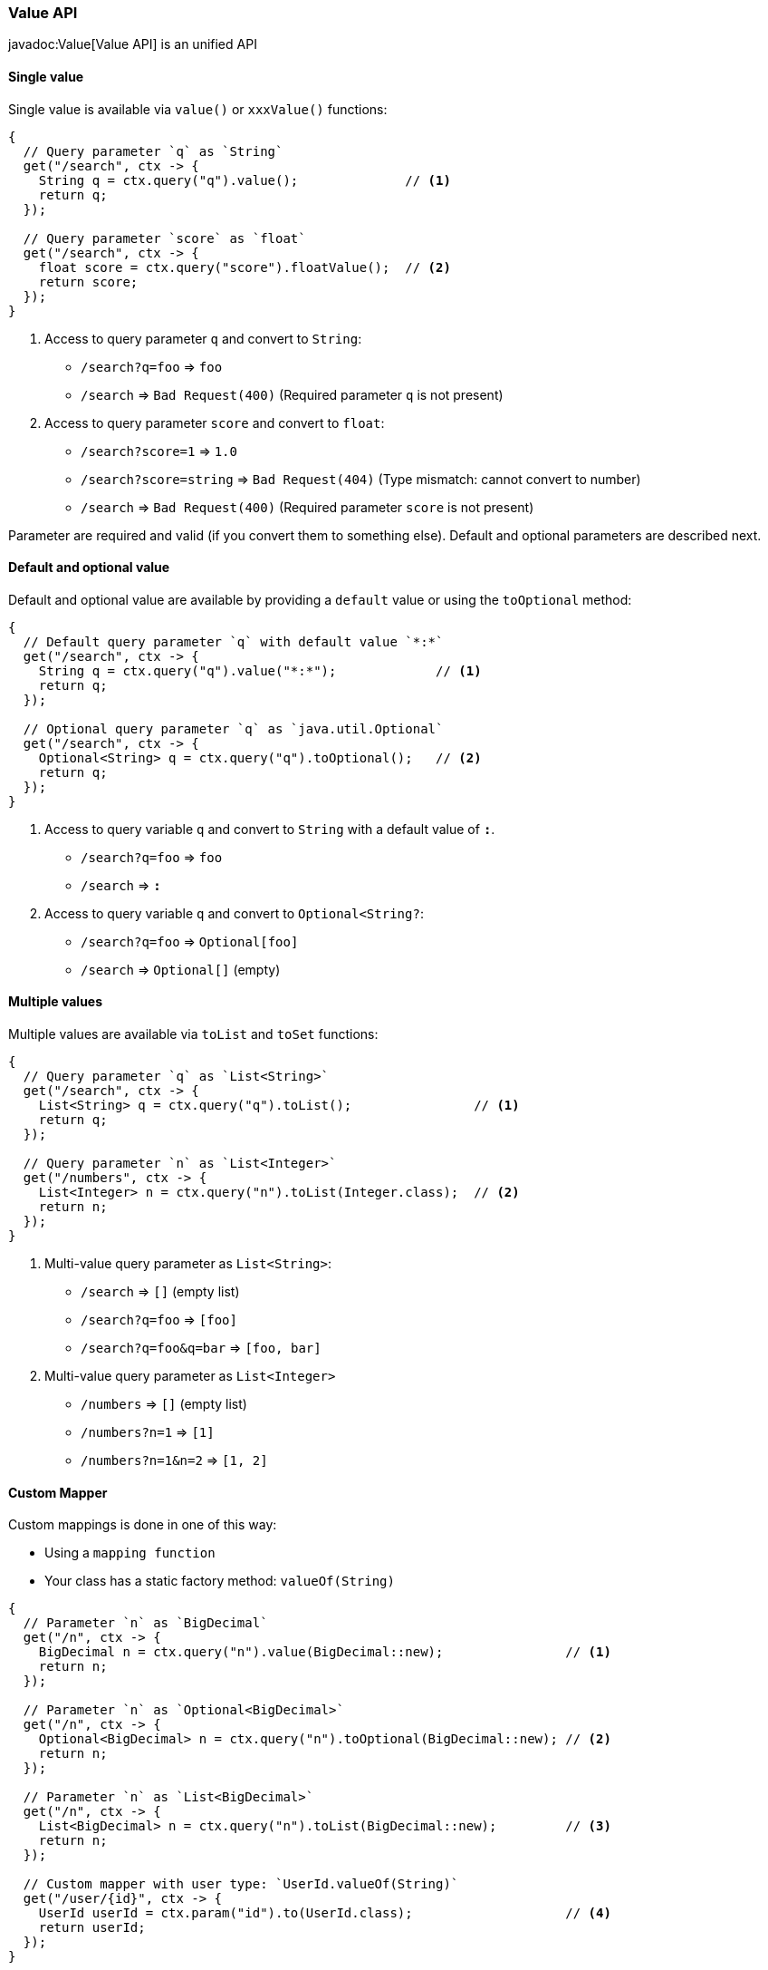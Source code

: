 === Value API

javadoc:Value[Value API] is an unified API 
 

==== Single value

Single value is available via `value()` or `xxxValue()` functions: 

[source, java]
----
{
  // Query parameter `q` as `String`
  get("/search", ctx -> {
    String q = ctx.query("q").value();              // <1>
    return q;
  });
  
  // Query parameter `score` as `float`
  get("/search", ctx -> {
    float score = ctx.query("score").floatValue();  // <2>
    return score;
  });
}
----

<1> Access to query parameter `q` and convert to `String`:

- `/search?q=foo` => `foo`
- `/search`       => `Bad Request(400)` (Required parameter `q` is not present)

<2> Access to query parameter `score` and convert to `float`:

- `/search?score=1`      => `1.0`
- `/search?score=string` => `Bad Request(404)` (Type mismatch: cannot convert to number)
- `/search`              => `Bad Request(400)` (Required parameter `score` is not present)

Parameter are required and valid (if you convert them to something else). Default and optional
parameters are described next.

==== Default and optional value

Default and optional value are available by providing a `default` value or using the `toOptional` method:

[source, java]
----
{
  // Default query parameter `q` with default value `*:*`
  get("/search", ctx -> {
    String q = ctx.query("q").value("*:*");             // <1>
    return q;
  });

  // Optional query parameter `q` as `java.util.Optional`
  get("/search", ctx -> {
    Optional<String> q = ctx.query("q").toOptional();   // <2>
    return q;
  });
}
----

<1> Access to query variable `q` and convert to `String` with a default value of `*:*`.

- `/search?q=foo` => `foo`
- `/search`       => `*:*`

<2> Access to query variable `q` and convert to `Optional<String?`:

- `/search?q=foo` => `Optional[foo]`
- `/search`       => `Optional[]` (empty)

  
==== Multiple values

Multiple values are available via `toList` and `toSet` functions:

[source, java]
----
{
  // Query parameter `q` as `List<String>`
  get("/search", ctx -> {
    List<String> q = ctx.query("q").toList();                // <1>    
    return q;
  });
  
  // Query parameter `n` as `List<Integer>`
  get("/numbers", ctx -> {
    List<Integer> n = ctx.query("n").toList(Integer.class);  // <2>
    return n;
  });
}
----

<1> Multi-value query parameter as `List<String>`:

- `/search`             => `[]` (empty list)
- `/search?q=foo`       => `[foo]`
- `/search?q=foo&q=bar` => `[foo, bar]`

<2> Multi-value query parameter as `List<Integer>`

- `/numbers`         => `[]` (empty list)
- `/numbers?n=1`     => `[1]`
- `/numbers?n=1&n=2` => `[1, 2]`

==== Custom Mapper

Custom mappings is done in one of this way:

- Using a `mapping function`
- Your class has a static factory method: `valueOf(String)`

[source, java]
----
{
  // Parameter `n` as `BigDecimal`
  get("/n", ctx -> {
    BigDecimal n = ctx.query("n").value(BigDecimal::new);                // <1>
    return n;
  });

  // Parameter `n` as `Optional<BigDecimal>`
  get("/n", ctx -> {
    Optional<BigDecimal> n = ctx.query("n").toOptional(BigDecimal::new); // <2>
    return n;
  });
 
  // Parameter `n` as `List<BigDecimal>`
  get("/n", ctx -> {
    List<BigDecimal> n = ctx.query("n").toList(BigDecimal::new);         // <3>
    return n;
  });
  
  // Custom mapper with user type: `UserId.valueOf(String)`
  get("/user/{id}", ctx -> {
    UserId userId = ctx.param("id").to(UserId.class);                    // <4>
    return userId;
  });
}
----

<1> Custom mapper on single value
<2> Custom mapper on optional value
<3> Custom mapper on multiple values
<4> Custom mapper using `UserId.valueOf(String)`

==== Structured data

The javadoc:Value[Value API] allows us to traverse structured data.

.Traversal
[source, java]
----
{
  get{"/queryString", ctx -> {
    Value user = ctx.query("user");                  // <1>
    String name  = user.get("name").value();         // <2>
    String pass  = user.get("pass").value();         // <3>
    String email = user.get("email").value("none");  // <4>
    return name + ":" + pass;
  }}
}
----

Output:

- `/queryString?user.name=root&user.pass=pass`                       => `root:pass:none`
- `/queryString?user.name=root&user.pass=pass&user.email=user@mail`  => `root:pass:user@mail`

Explanation:

<1> Get the `user` node
<2> Get the `name` value from `user` node
<3> Get the `pass` value from `user` node
<4> Get the `email` value from `user` node. This is an optional value.

[TIP]
.Safe traversal for optional paths
====

The javadoc:Value[get, java.lang.String] method always produces a result, won't
be ever `null`. Instead it produces a `missing` value allowing you to efectivly provide default values:

[source,java]
----
String email = user.get("email").value("none"); 
----

====

[TIP]
.Dot and bracket notation support
====

- `?user.name=root&user.pass=pass`
- `?user[name]=root&user[pass]=pass`
====

It is possible to parse `query`, `form` and `multipart` parameters into a Java class too:

.User.java
[source, java]
----
public class User {
  public final String userId;
  public final String email;
  
  public User(String userId, String email) { // <1>
    this.userId = userId;
    this.email = email;
  }
}

...

{
  get("/user", ctx -> {
    User user = ctx.query(User.class);       // <2>
    ...
    return user.userId + ":" + user.email;
  });
}
----

<1> Injection of value is done via constructor arguments
<2> Parse `User` from `query string`

Output:

- `/user?userId=pedro&email=pedro@mail` => `pedro:pedro@mail`
